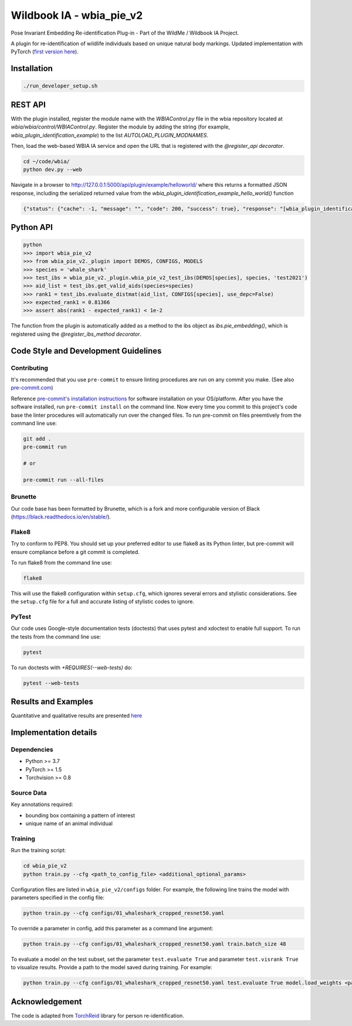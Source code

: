 ==========================
Wildbook IA - wbia_pie_v2
==========================

Pose Invariant Embedding Re-identification Plug-in - Part of the WildMe / Wildbook IA Project.

A plugin for re-identification of wildlife individuals based on unique natural body
markings. Updated implementation with PyTorch (`first version here <https://github.com/WildMeOrg/wbia-plugin-pie>`_).

Installation
------------

.. code:: bash

    ./run_developer_setup.sh

REST API
--------

With the plugin installed, register the module name with the `WBIAControl.py` file
in the wbia repository located at `wbia/wbia/control/WBIAControl.py`.  Register
the module by adding the string (for example, `wbia_plugin_identification_example`) to the
list `AUTOLOAD_PLUGIN_MODNAMES`.

Then, load the web-based WBIA IA service and open the URL that is registered with
the `@register_api decorator`.

.. code:: bash

    cd ~/code/wbia/
    python dev.py --web

Navigate in a browser to http://127.0.0.1:5000/api/plugin/example/helloworld/ where
this returns a formatted JSON response, including the serialized returned value
from the `wbia_plugin_identification_example_hello_world()` function

.. code:: text

    {"status": {"cache": -1, "message": "", "code": 200, "success": true}, "response": "[wbia_plugin_identification_example] hello world with WBIA controller <WBIAController(testdb1) at 0x11e776e90>"}

Python API
----------

.. code:: bash

    python
    >>> import wbia_pie_v2
    >>> from wbia_pie_v2._plugin import DEMOS, CONFIGS, MODELS
    >>> species = 'whale_shark'
    >>> test_ibs = wbia_pie_v2._plugin.wbia_pie_v2_test_ibs(DEMOS[species], species, 'test2021')
    >>> aid_list = test_ibs.get_valid_aids(species=species)
    >>> rank1 = test_ibs.evaluate_distmat(aid_list, CONFIGS[species], use_depc=False)
    >>> expected_rank1 = 0.81366
    >>> assert abs(rank1 - expected_rank1) < 1e-2

The function from the plugin is automatically added as a method to the ibs object
as `ibs.pie_embedding()`, which is registered using the
`@register_ibs_method decorator`.

Code Style and Development Guidelines
-------------------------------------

Contributing
~~~~~~~~~~~~

It's recommended that you use ``pre-commit`` to ensure linting procedures are run
on any commit you make. (See also `pre-commit.com <https://pre-commit.com/>`_)

Reference `pre-commit's installation instructions <https://pre-commit.com/#install>`_ for software installation on your OS/platform. After you have the software installed, run ``pre-commit install`` on the command line. Now every time you commit to this project's code base the linter procedures will automatically run over the changed files.  To run pre-commit on files preemtively from the command line use:

.. code:: bash

    git add .
    pre-commit run

    # or

    pre-commit run --all-files

Brunette
~~~~~~~~

Our code base has been formatted by Brunette, which is a fork and more configurable version of Black (https://black.readthedocs.io/en/stable/).

Flake8
~~~~~~

Try to conform to PEP8.  You should set up your preferred editor to use flake8 as its Python linter, but pre-commit will ensure compliance before a git commit is completed.

To run flake8 from the command line use:

.. code:: bash

    flake8


This will use the flake8 configuration within ``setup.cfg``,
which ignores several errors and stylistic considerations.
See the ``setup.cfg`` file for a full and accurate listing of stylistic codes to ignore.

PyTest
~~~~~~

Our code uses Google-style documentation tests (doctests) that uses pytest and xdoctest to enable full support.  To run the tests from the command line use:

.. code:: bash

    pytest

To run doctests with `+REQUIRES(--web-tests)` do:

.. code:: bash

    pytest --web-tests


Results and Examples
---------------------

Quantitative and qualitative results are presented `here </wbia_pie_v2>`_


Implementation details
----------------------
Dependencies
~~~~~~~~~~~~~
* Python >= 3.7
* PyTorch >= 1.5
* Torchvision >= 0.8

Source Data
~~~~~~~~~~~~~~~~~~~~~~~~~~~~~

Key annotations required:

* bounding box containing a pattern of interest
* unique name of an animal individual

Training
~~~~~~~~~~~~

Run the training script:

.. code:: bash

    cd wbia_pie_v2
    python train.py --cfg <path_to_config_file> <additional_optional_params>

Configuration files are listed in ``wbia_pie_v2/configs`` folder. For example, the following line trains the model with parameters specified in the config file:

.. code:: bash

    python train.py --cfg configs/01_whaleshark_cropped_resnet50.yaml


To override a parameter in config, add this parameter as a command line argument:

.. code:: bash

    python train.py --cfg configs/01_whaleshark_cropped_resnet50.yaml train.batch_size 48

To evaluate a model on the test subset, set the parameter ``test.evaluate True`` and
parameter ``test.visrank True`` to visualize results.
Provide a path to the model saved during training.
For example:

.. code:: bash

    python train.py --cfg configs/01_whaleshark_cropped_resnet50.yaml test.evaluate True model.load_weights <path_to_trained_model>


Acknowledgement
---------------

The code is adapted from `TorchReid <https://github.com/KaiyangZhou/deep-person-reid>`_ library for person re-identification.
